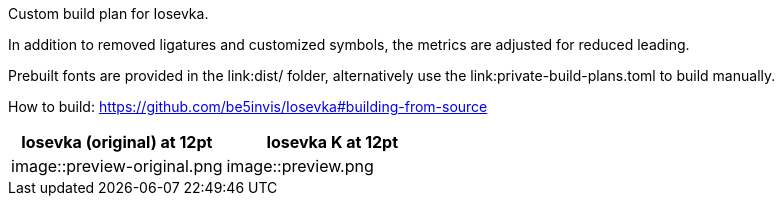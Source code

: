 Custom build plan for Iosevka.

In addition to removed ligatures and customized symbols, the metrics are
adjusted for reduced leading.

Prebuilt fonts are provided in the link:dist/ folder, alternatively use
the link:private-build-plans.toml to build manually.

How to build: https://github.com/be5invis/Iosevka#building-from-source

[cols=2,options=header]
|===
|Iosevka (original) at 12pt |Iosevka K at 12pt

|image::preview-original.png
|image::preview.png
|===
